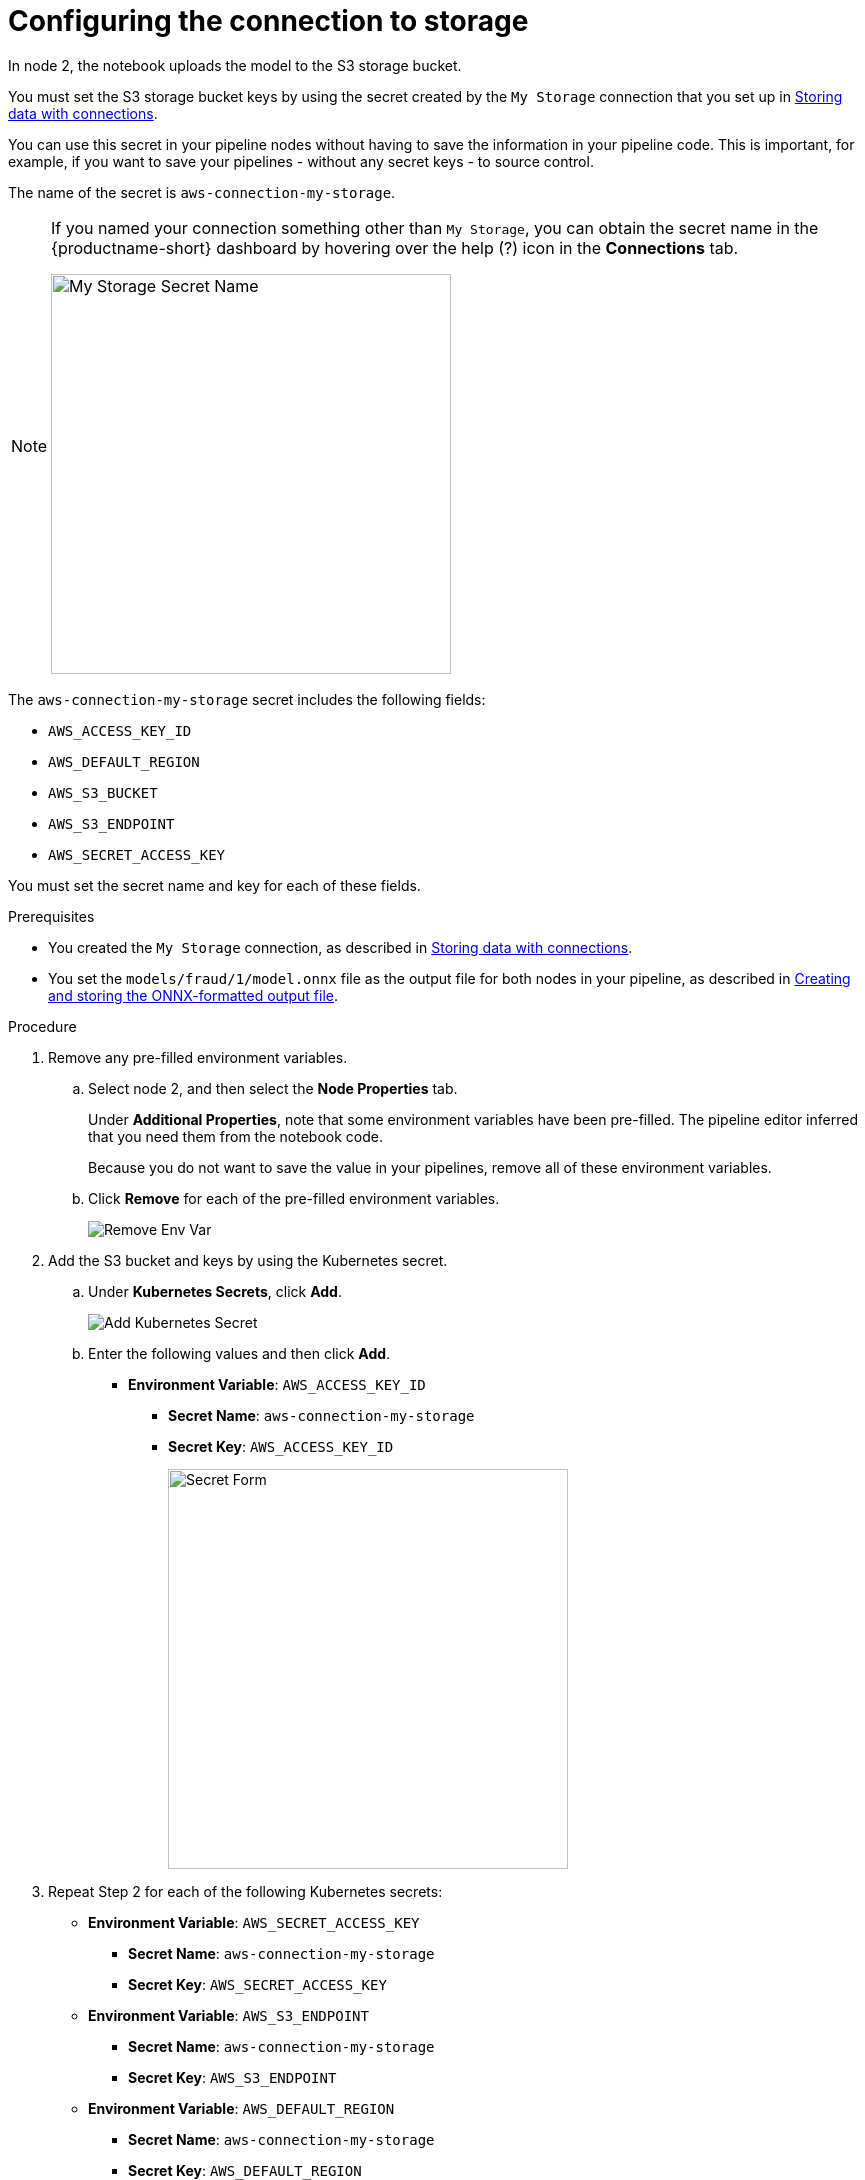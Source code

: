 [id='configuring-the-connection-to-storage']
= Configuring the connection to storage

In node 2, the notebook uploads the model to the S3 storage bucket.

You must set the S3 storage bucket keys by using the secret created by the `My Storage` connection that you set up in xref:storing-data-with-connections.adoc[Storing data with connections].

You can use this secret in your pipeline nodes without having to save the information in your pipeline code. This is important, for example, if you want to save your pipelines - without any secret keys - to source control.

The name of the secret is `aws-connection-my-storage`. 

[NOTE] 
====
If you named your connection something other than `My Storage`, you can obtain the secret name in the {productname-short} dashboard by hovering over the help (?) icon in the *Connections* tab. 

image::pipelines/dsp-dc-secret-name.png[My Storage Secret Name, 400]
====

The `aws-connection-my-storage` secret includes the following fields:

* `AWS_ACCESS_KEY_ID`
* `AWS_DEFAULT_REGION`
* `AWS_S3_BUCKET`
* `AWS_S3_ENDPOINT`
* `AWS_SECRET_ACCESS_KEY`

You must set the secret name and key for each of these fields.

.Prerequisites

*  You created the `My Storage` connection, as described in xref:storing-data-with-connections.adoc[Storing data with connections].

* You set the `models/fraud/1/model.onnx` file as the output file for both nodes in your pipeline, as described in
xref:creating-and-storing-the-onnx-output-file.adoc[Creating and storing the ONNX-formatted output file].

.Procedure

. Remove any pre-filled environment variables.

.. Select node 2, and then select the *Node Properties* tab.
+
Under *Additional Properties*, note that some environment variables have been pre-filled. The pipeline editor inferred that you need them from the notebook code.  
+
Because you do not want to save the value in your pipelines, remove all of these environment variables.

.. Click *Remove* for each of the pre-filled environment variables.
+
image::pipelines/wb-pipeline-node-remove-env-var.png[Remove Env Var]

. Add the S3 bucket and keys by using the Kubernetes secret.

.. Under *Kubernetes Secrets*, click *Add*.
+
image::pipelines/wb-pipeline-add-kube-secret.png[Add Kubernetes Secret]

.. Enter the following values and then click *Add*.
+
* *Environment Variable*: `AWS_ACCESS_KEY_ID`
** *Secret Name*: `aws-connection-my-storage`
** *Secret Key*: `AWS_ACCESS_KEY_ID`
+
image::pipelines/wb-pipeline-kube-secret-form.png[Secret Form, 400]

. Repeat Step 2 for each of the following Kubernetes secrets:

* *Environment Variable*: `AWS_SECRET_ACCESS_KEY`
** *Secret Name*: `aws-connection-my-storage`
** *Secret Key*: `AWS_SECRET_ACCESS_KEY`

* *Environment Variable*: `AWS_S3_ENDPOINT`
** *Secret Name*: `aws-connection-my-storage`
** *Secret Key*: `AWS_S3_ENDPOINT`

* *Environment Variable*: `AWS_DEFAULT_REGION`
** *Secret Name*: `aws-connection-my-storage`
** *Secret Key*: `AWS_DEFAULT_REGION`

* *Environment Variable*: `AWS_S3_BUCKET`
** *Secret Name*: `aws-connection-my-storage`
** *Secret Key*: `AWS_S3_BUCKET`

. Select *File* -> *Save Pipeline As* to save and rename the pipeline. For example, rename it to `My Train Save.pipeline`.

.Verification

* You set the S3 storage bucket keys by using the secret created by the `My Storage` connection.

.Next step

xref:running-your-pipeline.adoc[Running your pipeline]
